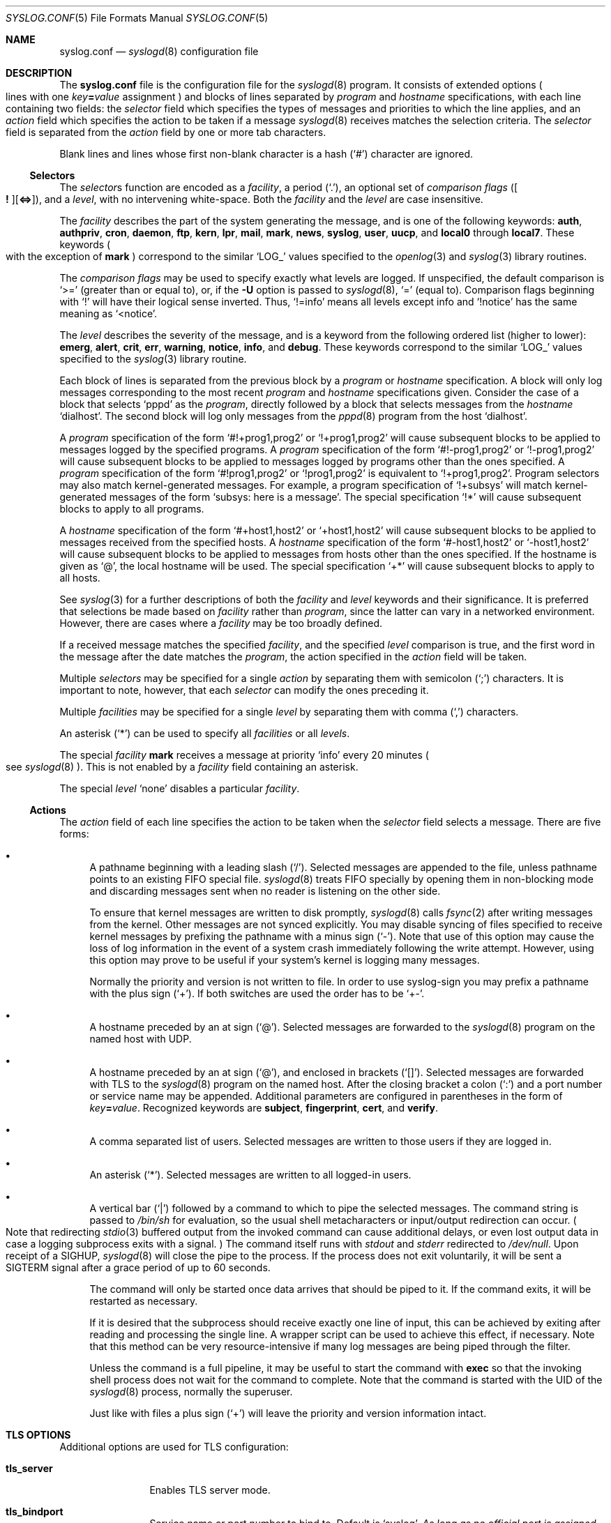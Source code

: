.\"	$NetBSD: syslog.conf.5,v 1.28 2023/12/31 23:39:27 uwe Exp $
.\"
.\" Copyright (c) 1990, 1991, 1993
.\"	The Regents of the University of California.  All rights reserved.
.\"
.\" Redistribution and use in source and binary forms, with or without
.\" modification, are permitted provided that the following conditions
.\" are met:
.\" 1. Redistributions of source code must retain the above copyright
.\"    notice, this list of conditions and the following disclaimer.
.\" 2. Redistributions in binary form must reproduce the above copyright
.\"    notice, this list of conditions and the following disclaimer in the
.\"    documentation and/or other materials provided with the distribution.
.\" 3. Neither the name of the University nor the names of its contributors
.\"    may be used to endorse or promote products derived from this software
.\"    without specific prior written permission.
.\"
.\" THIS SOFTWARE IS PROVIDED BY THE REGENTS AND CONTRIBUTORS ``AS IS'' AND
.\" ANY EXPRESS OR IMPLIED WARRANTIES, INCLUDING, BUT NOT LIMITED TO, THE
.\" IMPLIED WARRANTIES OF MERCHANTABILITY AND FITNESS FOR A PARTICULAR PURPOSE
.\" ARE DISCLAIMED.  IN NO EVENT SHALL THE REGENTS OR CONTRIBUTORS BE LIABLE
.\" FOR ANY DIRECT, INDIRECT, INCIDENTAL, SPECIAL, EXEMPLARY, OR CONSEQUENTIAL
.\" DAMAGES (INCLUDING, BUT NOT LIMITED TO, PROCUREMENT OF SUBSTITUTE GOODS
.\" OR SERVICES; LOSS OF USE, DATA, OR PROFITS; OR BUSINESS INTERRUPTION)
.\" HOWEVER CAUSED AND ON ANY THEORY OF LIABILITY, WHETHER IN CONTRACT, STRICT
.\" LIABILITY, OR TORT (INCLUDING NEGLIGENCE OR OTHERWISE) ARISING IN ANY WAY
.\" OUT OF THE USE OF THIS SOFTWARE, EVEN IF ADVISED OF THE POSSIBILITY OF
.\" SUCH DAMAGE.
.\"
.\"     from: @(#)syslog.conf.5	8.1 (Berkeley) 6/9/93
.\"
.Dd November 9, 2013
.Dt SYSLOG.CONF 5
.Os
.Sh NAME
.Nm syslog.conf
.Nd
.Xr syslogd 8
configuration file
.Sh DESCRIPTION
The
.Nm
file is the configuration file for the
.Xr syslogd 8
program.
It consists of extended options
.Po
lines with one
.Ar key\^ Ns Li = Ns Ar value
assignment
.Pc
and blocks of lines separated by
.Em program
and
.Em hostname
specifications, with each line containing two fields: the
.Em selector
field which specifies the types of messages and priorities to which the
line applies, and an
.Em action
field which specifies the action to be taken if a message
.Xr syslogd 8
receives matches the selection criteria.
The
.Em selector
field is separated from the
.Em action
field by one or more tab characters.
.Pp
Blank lines and lines whose first non-blank character is a hash
.Pq Ql #
character are ignored.
.\"
.Ss Selectors
.Pp
The
.Em selector Ns s
function
are encoded as a
.Em facility ,
a period
.Pq Ql \&. ,
an optional set of
.Em comparison flags
.Pq Oo Li \&! Oc Ns Op Li <=> ,
and a
.Em level ,
with no intervening white-space.
Both the
.Em facility
and the
.Em level
are case insensitive.
.Pp
The
.Em facility
describes the part of the system generating the message, and is one of
the following keywords:
.Ic auth ,
.Ic authpriv ,
.Ic cron ,
.Ic daemon ,
.Ic ftp ,
.Ic kern ,
.Ic lpr ,
.Ic mail ,
.Ic mark ,
.Ic news ,
.Ic syslog ,
.Ic user ,
.Ic uucp ,
and
.Ic local0
through
.Ic local7 .
These keywords
.Po
with the exception of
.Ic mark
.Pc
correspond to the similar
.Ql LOG_
values specified to the
.Xr openlog 3
and
.Xr syslog 3
library routines.
.Pp
The
.Em comparison flags
may be used to specify exactly what levels are logged.
If unspecified, the default comparison is
.Ql >=
.Pq greater than or equal to ,
or, if the
.Fl U
option is passed to
.Xr syslogd 8 ,
.Ql =
.Pq equal to .
Comparison flags beginning with
.Ql \&!
will have their logical sense inverted.
Thus,
.Ql !=info
means all levels except info and
.Ql !notice
has the same meaning as
.Ql <notice .
.Pp
The
.Em level
describes the severity of the message, and is a keyword from the
following ordered list (higher to lower):
.Ic emerg ,
.Ic alert ,
.Ic crit ,
.Ic err ,
.Ic warning ,
.Ic notice ,
.Ic info ,
and
.Ic debug .
These keywords correspond to the
similar
.Ql LOG_
values specified to the
.Xr syslog 3
library routine.
.Pp
Each block of lines is separated from the previous block by a
.Em program
or
.Em hostname
specification.
A block will only log messages corresponding to the most recent
.Em program
and
.Em hostname
specifications given.
Consider the case of a block that selects
.Ql pppd
as the
.Em program ,
directly followed by a block that selects messages from the
.Em hostname
.Ql dialhost .
The second block will log only messages from the
.Xr pppd 8
program from the host
.Sq dialhost .
.Pp
A
.Em program
specification of the form
.Ql #!+prog1,prog2
or
.Ql !+prog1,prog2
will cause subsequent blocks to be applied to messages logged by the
specified programs.
A
.Em program
specification of the form
.Ql #!-prog1,prog2
or
.Ql !-prog1,prog2
will cause subsequent blocks to be applied to messages logged by programs
other than the ones specified.
A
.Em program
specification of the form
.Ql #!prog1,prog2
or
.Ql !prog1,prog2
is equivalent to
.Ql !+prog1,prog2 .
Program selectors may also match kernel-generated messages.
For example, a program specification of
.Ql !+subsys
will match kernel-generated messages of the form
.Ql subsys: here is a message .
The special specification
.Ql !*
will cause subsequent blocks to apply to all programs.
.Pp
A
.Em hostname
specification of the form
.Ql #+host1,host2
or
.Ql +host1,host2
will cause subsequent blocks to be applied to messages received from
the specified hosts.
A
.Em hostname
specification of the form
.Ql #-host1,host2
or
.Ql -host1,host2
will cause subsequent blocks to be applied to messages from hosts other
than the ones specified.
If the hostname is given as
.Ql @ ,
the local hostname will be used.
The special specification
.Ql +*
will cause subsequent blocks to apply to all hosts.
.Pp
See
.Xr syslog 3
for a further descriptions of both the
.Em facility
and
.Em level
keywords and their significance.
It is preferred that selections be made based on
.Em facility
rather than
.Em program ,
since the latter can vary in a networked environment.
However, there are cases where a
.Em facility
may be too broadly defined.
.Pp
If a received message matches the specified
.Em facility ,
and the specified
.Em level
comparison is true,
and the first word in the message after the date matches the
.Em program ,
the action specified in the
.Em action
field will be taken.
.Pp
Multiple
.Em selectors
may be specified for a single
.Em action
by separating them with semicolon
.Pq Ql \&;
characters.
It is important to note, however, that each
.Em selector
can modify the ones preceding it.
.Pp
Multiple
.Em facilities
may be specified for a single
.Em level
by separating them with comma
.Pq Ql \&,
characters.
.Pp
An asterisk
.Pq Ql \&*
can be used to specify all
.Em facilities
or all
.Em levels .
.Pp
The special
.Em facility
.Ic mark
receives a message at priority
.Ql info
every 20 minutes
.Po see
.Xr syslogd 8
.Pc .
This is not enabled by a
.Em facility
field containing an asterisk.
.Pp
The special
.Em level
.Ql none
disables a particular
.Em facility .
.\"
.Ss Actions
.Pp
The
.Em action
field of each line specifies the action to be taken when the
.Em selector
field selects a message.
There are five forms:
.Bl -bullet
.It
A pathname beginning with a leading slash
.Pq Ql \&/ .
Selected messages are appended to the file, unless
pathname points to an existing FIFO special file.
.Xr syslogd 8
treats FIFO specially by opening them in non-blocking mode and
discarding messages sent when no reader is listening on the other side.
.Pp
To ensure that kernel messages are written to disk promptly,
.Xr syslogd 8
calls
.Xr fsync 2
after writing messages from the kernel.
Other messages are not synced explicitly.
You may disable syncing of files specified to receive kernel messages
by prefixing the pathname with a minus sign
.Pq Ql \- .
Note that use of this option may cause the loss of log information in
the event of a system crash immediately following the write attempt.
However, using this option may prove to be useful if your system's
kernel is logging many messages.
.Pp
Normally the priority and version is not written to file.
In order to use syslog-sign you may prefix a pathname with the plus sign
.Pq Ql + .
If both switches are used the order has to be
.Ql +\- .
.It
A hostname preceded by an at sign
.Pq Ql @ .
Selected messages are forwarded to the
.Xr syslogd 8
program on the named host with UDP.
.It
A hostname preceded by an at sign
.Pq Ql @ ,
and enclosed in brackets
.Pq Ql [] .
Selected messages are forwarded with TLS to the
.Xr syslogd 8
program on the named host.
After the closing bracket a colon
.Pq Ql \&:
and a port number or service name may be appended.
Additional parameters are configured in parentheses in the form of
.Ar key\^ Ns Li = Ns Ar value .
Recognized keywords are
.Ic subject ,
.Ic fingerprint ,
.Ic cert ,
and
.Ic verify .
.It
A comma separated list of users.
Selected messages are written to those users
if they are logged in.
.It
An asterisk
.Pq Ql * .
Selected messages are written to all logged-in users.
.It
A vertical bar
.Pq Ql |
followed by a command to which to pipe the selected messages.
The command string is passed to
.Pa /bin/sh
for evaluation, so the usual shell metacharacters or input/output
redirection can occur.
.Po
Note that redirecting
.Xr stdio 3
buffered output from the invoked command can cause additional delays,
or even lost output data in case a logging subprocess exits with a
signal.
.Pc
The command itself runs with
.Va stdout
and
.Va stderr
redirected to
.Pa /dev/null .
Upon receipt of a
.Dv SIGHUP ,
.Xr syslogd 8
will close the pipe to the process.
If the process does not exit voluntarily, it will be sent a
.Dv SIGTERM
signal after a grace period of up to 60 seconds.
.Pp
The command will only be started once data arrives that should be
piped to it.
If the command exits, it will be restarted as necessary.
.Pp
If it is desired that the subprocess should receive exactly one line of
input, this can be achieved by exiting after reading and processing the
single line.
A wrapper script can be used to achieve this effect, if necessary.
Note that this method can be very resource-intensive if many log messages
are being piped through the filter.
.Pp
Unless the command is a full pipeline, it may be useful to
start the command with
.Ic exec
so that the invoking shell process does not wait for the command to
complete.
Note that the command is started with the UID of the
.Xr syslogd 8
process, normally the superuser.
.Pp
Just like with files a plus sign
.Pq Ql +
will leave the priority and version information intact.
.El
.Sh "TLS OPTIONS"
Additional options are used for TLS configuration:
.Bl -tag -width Ic
.It Ic tls_server
Enables TLS server mode.
.It Ic tls_bindport
Service name or port number to bind to.
Default is
.Ql syslog .
.Em As long as no official port is assigned this option is required
.Em for TLS servers.
.It Ic tls_bindhost
Hostname or IP to bind to.
.It Ic tls_gen_cert
Automatically generate a private key and certificate.
.It Ic tls_key
File with private key.
Default is
.Pa /etc/openssl/default.key
.It Ic tls_cert
File with certificate to use.
Default is
.Pa /etc/openssl/default.crt
.It Ic tls_ca
File with CA certificate to use.
.It Ic tls_cadir
Directory containing CA certificates.
.It Ic tls_verify
If set to
.Ql off
then certificate authentication is skipped.
.It Ic tls_allow_fingerprints
List of fingerprints of trusted client certificates.
.It Ic tls_allow_clientcerts
List of filenames with trusted client certificates.
.El
.Pp
One function of TLS is mutual authentication of client and server.
Unless authentication is disabled by setting
.Ql tls_verify=off
the following rules are used.
.Ss "Client Authentication"
A client can be configured not to check a server's certificate by
setting the
.Em action Ap s
parameter
.Ql verify
to
.Ql off .
If the server's certificate is signed by a trusted CA then it is checked
if its hostname or IP is given in its certificate
.Po
as a CommonName, as a
.Tn DNS
SubjectAltName, or as an
.Tn IP
SubjectAltName
.Pc .
If any match is found then the server is authenticated.
If a
.Ql subject
parameter is given then it is can satisfy this test as well.
This allows DNS-independent configurations using the server's IP address in the
destination and adding its hostname as
.Ql subject
to authenticate the TLS connection without having to add the IP to the X.509
certificate.
.Pp
If no CA is used or no trust path between CA and server certificate exists, then
hash value of the server's certificate is compared with the hash given in
.Ql fingerprint
and the hash of the certificate in
.Ql cert .
If the hashes are equal then the server is authenticated.
.Ss "Server Authentication"
If using a CA and the client's certificate is signed by it then the client is
authenticated.
Otherwise the hash of the client's certificate is compared with the hashes given
in
.Ql tls_allow_fingerprints ,
and the hashes of the certificates given in
.Ql tls_allow_clientcerts
options.
On any match the client is authenticated.
.Sh BUFFERING OPTIONS
.Xr syslogd 8
is able to buffer temporary not writable messages in memory.
To limit the memory consumed for this buffering the following options may be
given:
.Pp
.Bl -tag -width Ic -compact
.It Ic file_queue_length
.It Ic pipe_queue_length
.It Ic tls_queue_length
The maximum number of messages buffered for one destination of type file,
pipe, or TLS respectively.
Defaults are
1024 for files and pipes and \-1 (no limit) for TLS.
.Pp
.It Ic file_queue_size
.It Ic pipe_queue_size
.It Ic tls_queue_size
The maximum memory usage in bytes of messages buffered for one destination.
Defaults are
.Tn 1M
for files and pipes, and
.Tn 16M
for TLS.
.El
.Pp
Values for these options can be specified using the usual suffixes accepted by
.Xr dehumanize_number 3 .
.Sh SIGNING OPTIONS
.Xr syslogd 8
is able to digitally sign all processed messages.
The used protocol is defined by RFC\~5848 (syslog-sign):
at the start of a session the signing sender sends so called certificate
blocks containing its public key; after that it periodically sends a signed
message containing hashes of previous messages.
.Pp
To detect later manipulation one has to keep a copy of the key used for
signing (otherwise an attacker could alter the logs and sign them with his
own key).
If TLS is used with a DSA key then the same key will be used for signing.
This is the recommended setup because it makes it easy to have copies of
the certificate (with the public key) in backups.
Otherwise new keys are generated on every restart and for certain verification
it is necessary to have copies of all used keys.
So logging only to a local file is not secure; at least the used keys should
be logged to another host.
.Bl -tag -width Ic
.It Ic sign_sg
Enables signing.
Set this option to enable syslog-sign and select how to assign
messages to signature groups (subsets of messages that are signed together).
To enable later signature verification and detection of lost messages the
assignment should be chosen such that all messages of one signature group
are written to the same file.
Four possible values for this option are:
.Bl -tag -width Ds
.It Li 0
Use one global signature group for all messages.
.It Li 1
Use one signature group per priority.
.It Li 2
Use signature groups for ranges of priorities.
.It Li 3
Use one signature group per destination.
This is a custom strategy not defined by the standard.
With this setting one signature group is set up for
every file and network action.
.El
.It Ic sign_delim_sg2
This option is only evaluated with
.Ql sign_sg=2
and allows to configure the priority ranges for signature groups.
The parameters are numerical values used as the maximum priority for one group.
The default is to use one signature groups per facility, which is equal to
setting
.Dl sign_delim_sg2=7 15 23 31 39 ...
.El
.Sh FILES
.Bl -tag -width Pa
.It Pa /etc/syslog.conf
The
.Xr syslogd 8
configuration file.
.It Pa /usr/share/examples/syslogd/verify.pl
Example script to verify message signatures.
.Po
Requires Perl and modules not part of
.Nx .
.Pc
.El
.Sh EXAMPLES
A configuration file might appear as follows:
.Bd -literal
# Log all kernel messages, authentication messages of
# level notice or higher and anything of level err or
# higher to the console.
# Don't log private authentication messages!
*.err;kern.*;auth.notice;authpriv.none	/dev/console

# Log anything (except mail) of level info or higher.
# Don't log private authentication messages!
*.info;mail.none;authpriv.none		/var/log/messages

# Log daemon messages at debug level only
daemon.=debug				/var/log/daemon.debug

# The authpriv file has restricted access.
# Write logs with priority for later verification with syslog-sign.
authpriv.*				+/var/log/secure

# Log all the mail messages in one place.
mail.*					/var/log/maillog

# Everybody gets emergency messages, plus log them on another
# machine.
*.emerg					*
*.emerg					@arpa.berkeley.edu

# Log all messages of level info or higher to another
# machine using TLS with an alternative portname and a
# fingerprint for authentication
*.info			@[logserver]:1234(fingerprint="SHA1:01:02:...")

# Root and Eric get alert and higher messages.
*.alert					root,eric

# Save mail and news errors of level err and higher in a
# special file.
mail,news.err				/var/log/spoolerr

# Pipe all authentication messages to a filter.
auth.*					|exec /usr/local/sbin/authfilter

# Log kernel messages to a separate file without syncing each message.
kern.*					-/var/log/kernlog

# Save ftpd transactions along with mail and news.
!ftpd
*.*					/var/log/spoolerr

# Send all error messages from a RAID array through a filter.
!raid0
kern.err				|exec /usr/local/sbin/raidfilter

# Save pppd messages from dialhost to a separate file.
!pppd
+dialhost
*.*					/var/log/dialhost-pppd

# Save non-local log messages from all programs to a separate file.
!*
-@
*.*					/var/log/foreign

# Generate digital signatures for all messages
# to each file or network destination.
sign_sg=3
.Ed
.Sh SEE ALSO
.Xr syslog 3 ,
.Xr syslogd 8
.Sh HISTORY
The
.Nm
file appeared in
.Bx 4.3 ,
along with
.Xr syslogd 8 .
.Sh BUGS
The effects of multiple selectors are sometimes not intuitive.
For example
.Ql mail.crit;*.err
will select
.Ql mail
facility messages at
the level of
.Ql err
or higher, not at the level of
.Ql crit
or higher.
